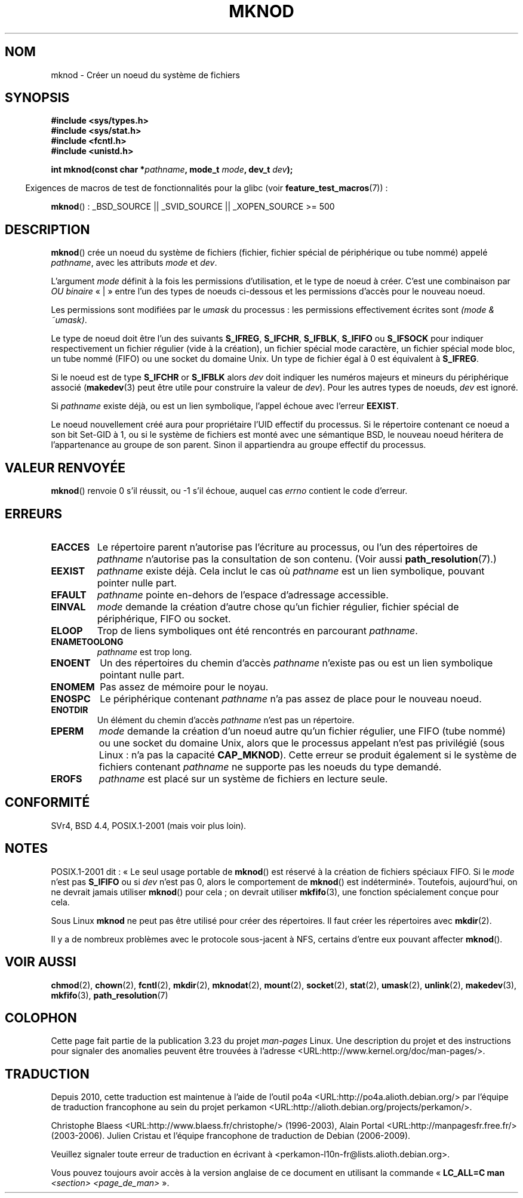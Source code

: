 .\" Hey Emacs! This file is -*- nroff -*- source.
.\"
.\" This manpage is Copyright (C) 1992 Drew Eckhardt;
.\"                               1993 Michael Haardt
.\"                               1993,1994 Ian Jackson.
.\" You may distribute it under the terms of the GNU General
.\" Public License. It comes with NO WARRANTY.
.\"
.\" Modified 1996-08-18 by urs
.\" Modified 2003-04-23 by Michael Kerrisk
.\" Modified 2004-06-23 by Michael Kerrisk <mtk.manpages@gmail.com>
.\"
.\"*******************************************************************
.\"
.\" This file was generated with po4a. Translate the source file.
.\"
.\"*******************************************************************
.TH MKNOD 2 "1er décembre 2008" Linux "Manuel du programmeur Linux"
.SH NOM
mknod \- Créer un noeud du système de fichiers
.SH SYNOPSIS
.nf
\fB#include <sys/types.h>\fP
\fB#include <sys/stat.h>\fP
\fB#include <fcntl.h>\fP
\fB#include <unistd.h>\fP
.sp
\fBint mknod(const char *\fP\fIpathname\fP\fB, mode_t \fP\fImode\fP\fB, dev_t \fP\fIdev\fP\fB);\fP
.fi
.sp
.in -4n
Exigences de macros de test de fonctionnalités pour la glibc (voir
\fBfeature_test_macros\fP(7))\ :
.in
.sp
\fBmknod\fP()\ : _BSD_SOURCE || _SVID_SOURCE || _XOPEN_SOURCE\ >=\ 500
.SH DESCRIPTION
\fBmknod\fP() crée un noeud du système de fichiers (fichier, fichier spécial de
périphérique ou tube nommé) appelé \fIpathname\fP, avec les attributs \fImode\fP
et \fIdev\fP.

L'argument \fImode\fP définit à la fois les permissions d'utilisation, et le
type de noeud à créer. C'est une combinaison par \fIOU binaire\fP «\ |\ » entre
l'un des types de noeuds ci\(hydessous et les permissions d'accès pour le
nouveau noeud.

Les permissions sont modifiées par le \fIumask\fP du processus\ : les
permissions effectivement écrites sont \fI(mode & ~umask)\fP.

.\" (S_IFSOCK since Linux 1.2.4)
Le type de noeud doit être l'un des suivants \fBS_IFREG\fP, \fBS_IFCHR\fP,
\fBS_IFBLK\fP, \fBS_IFIFO\fP ou \fBS_IFSOCK\fP pour indiquer respectivement un
fichier régulier (vide à la création), un fichier spécial mode caractère, un
fichier spécial mode bloc, un tube nommé (FIFO) ou une socket du domaine
Unix. Un type de fichier égal à 0 est équivalent à \fBS_IFREG\fP.

Si le noeud est de type \fBS_IFCHR\fP or \fBS_IFBLK\fP alors \fIdev\fP doit indiquer
les numéros majeurs et mineurs du périphérique associé (\fBmakedev\fP(3) peut
être utile pour construire la valeur de \fIdev\fP). Pour les autres types de
noeuds, \fIdev\fP est ignoré.

Si \fIpathname\fP existe déjà, ou est un lien symbolique, l'appel échoue avec
l'erreur \fBEEXIST\fP.

Le noeud nouvellement créé aura pour propriétaire l'UID effectif du
processus. Si le répertoire contenant ce noeud a son bit Set\-GID à 1, ou si
le système de fichiers est monté avec une sémantique BSD, le nouveau noeud
héritera de l'appartenance au groupe de son parent. Sinon il appartiendra au
groupe effectif du processus.
.SH "VALEUR RENVOYÉE"
\fBmknod\fP() renvoie 0 s'il réussit, ou \-1 s'il échoue, auquel cas \fIerrno\fP
contient le code d'erreur.
.SH ERREURS
.TP 
\fBEACCES\fP
Le répertoire parent n'autorise pas l'écriture au processus, ou l'un des
répertoires de \fIpathname\fP n'autorise pas la consultation de son
contenu. (Voir aussi \fBpath_resolution\fP(7).)
.TP 
\fBEEXIST\fP
\fIpathname\fP existe déjà. Cela inclut le cas où \fIpathname\fP est un lien
symbolique, pouvant pointer nulle part.
.TP 
\fBEFAULT\fP
\fIpathname\fP pointe en\(hydehors de l'espace d'adressage accessible.
.TP 
\fBEINVAL\fP
\fImode\fP demande la création d'autre chose qu'un fichier régulier, fichier
spécial de périphérique, FIFO ou socket.
.TP 
\fBELOOP\fP
Trop de liens symboliques ont été rencontrés en parcourant \fIpathname\fP.
.TP 
\fBENAMETOOLONG\fP
\fIpathname\fP est trop long.
.TP 
\fBENOENT\fP
Un des répertoires du chemin d'accès \fIpathname\fP n'existe pas ou est un lien
symbolique pointant nulle part.
.TP 
\fBENOMEM\fP
Pas assez de mémoire pour le noyau.
.TP 
\fBENOSPC\fP
Le périphérique contenant \fIpathname\fP n'a pas assez de place pour le nouveau
noeud.
.TP 
\fBENOTDIR\fP
Un élément du chemin d'accès \fIpathname\fP n'est pas un répertoire.
.TP 
\fBEPERM\fP
.\" For Unix domain sockets and regular files, EPERM is only returned in
.\" Linux 2.2 and earlier; in Linux 2.4 and later, unprivileged can
.\" use mknod() to make these files.
\fImode\fP demande la création d'un noeud autre qu'un fichier régulier, une
FIFO (tube nommé) ou une socket du domaine Unix, alors que le processus
appelant n'est pas privilégié (sous Linux\ : n'a pas la capacité
\fBCAP_MKNOD\fP). Cette erreur se produit également si le système de fichiers
contenant \fIpathname\fP ne supporte pas les noeuds du type demandé.
.TP 
\fBEROFS\fP
\fIpathname\fP est placé sur un système de fichiers en lecture seule.
.SH CONFORMITÉ
.\" The Linux version differs from the SVr4 version in that it
.\" does not require root permission to create pipes, also in that no
.\" EMULTIHOP, ENOLINK, or EINTR error is documented.
SVr4, BSD\ 4.4, POSIX.1\-2001 (mais voir plus loin).
.SH NOTES
POSIX.1\-2001 dit\ : «\ Le seul usage portable de \fBmknod\fP() est réservé à la
création de fichiers spéciaux FIFO. Si le \fImode\fP n'est pas \fBS_IFIFO\fP ou si
\fIdev\fP n'est pas 0, alors le comportement de \fBmknod\fP() est indéterminé\
». Toutefois, aujourd'hui, on ne devrait jamais utiliser \fBmknod\fP() pour
cela\ ; on devrait utiliser \fBmkfifo\fP(3), une fonction spécialement conçue
pour cela.

.\" and one should make Unix domain sockets with socket(2) and bind(2).
Sous Linux \fBmknod\fP ne peut pas être utilisé pour créer des répertoires. Il
faut créer les répertoires avec \fBmkdir\fP(2).

Il y a de nombreux problèmes avec le protocole sous\(hyjacent à NFS,
certains d'entre eux pouvant affecter \fBmknod\fP().
.SH "VOIR AUSSI"
\fBchmod\fP(2), \fBchown\fP(2), \fBfcntl\fP(2), \fBmkdir\fP(2), \fBmknodat\fP(2),
\fBmount\fP(2), \fBsocket\fP(2), \fBstat\fP(2), \fBumask\fP(2), \fBunlink\fP(2),
\fBmakedev\fP(3), \fBmkfifo\fP(3), \fBpath_resolution\fP(7)
.SH COLOPHON
Cette page fait partie de la publication 3.23 du projet \fIman\-pages\fP
Linux. Une description du projet et des instructions pour signaler des
anomalies peuvent être trouvées à l'adresse
<URL:http://www.kernel.org/doc/man\-pages/>.
.SH TRADUCTION
Depuis 2010, cette traduction est maintenue à l'aide de l'outil
po4a <URL:http://po4a.alioth.debian.org/> par l'équipe de
traduction francophone au sein du projet perkamon
<URL:http://alioth.debian.org/projects/perkamon/>.
.PP
Christophe Blaess <URL:http://www.blaess.fr/christophe/> (1996-2003),
Alain Portal <URL:http://manpagesfr.free.fr/> (2003-2006).
Julien Cristau et l'équipe francophone de traduction de Debian\ (2006-2009).
.PP
Veuillez signaler toute erreur de traduction en écrivant à
<perkamon\-l10n\-fr@lists.alioth.debian.org>.
.PP
Vous pouvez toujours avoir accès à la version anglaise de ce document en
utilisant la commande
«\ \fBLC_ALL=C\ man\fR \fI<section>\fR\ \fI<page_de_man>\fR\ ».
